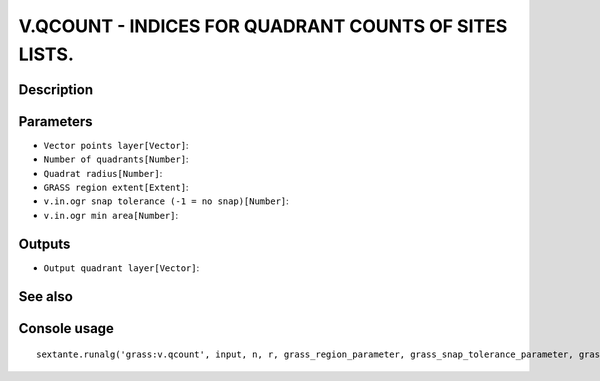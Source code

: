 V.QCOUNT - INDICES FOR QUADRANT COUNTS OF SITES LISTS.
======================================================

Description
-----------

Parameters
----------

- ``Vector points layer[Vector]``:
- ``Number of quadrants[Number]``:
- ``Quadrat radius[Number]``:
- ``GRASS region extent[Extent]``:
- ``v.in.ogr snap tolerance (-1 = no snap)[Number]``:
- ``v.in.ogr min area[Number]``:

Outputs
-------

- ``Output quadrant layer[Vector]``:

See also
---------


Console usage
-------------


::

	sextante.runalg('grass:v.qcount', input, n, r, grass_region_parameter, grass_snap_tolerance_parameter, grass_min_area_parameter, output)
